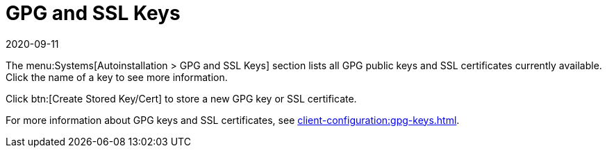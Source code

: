 [[ref-systems-autoinst-gpg-ssl]]
= GPG and SSL Keys
:description: The Server configuration manages GPG public keys and SSL certificates for autoinstallation.
:revdate: 2020-09-11
:page-revdate: {revdate}

The menu:Systems[Autoinstallation > GPG and SSL Keys] section lists all GPG public keys and SSL certificates currently available.
Click the name of a key to see more information.

Click btn:[Create Stored Key/Cert] to store a new GPG key or SSL certificate.

For more information about GPG keys and SSL certificates, see xref:client-configuration:gpg-keys.adoc[].